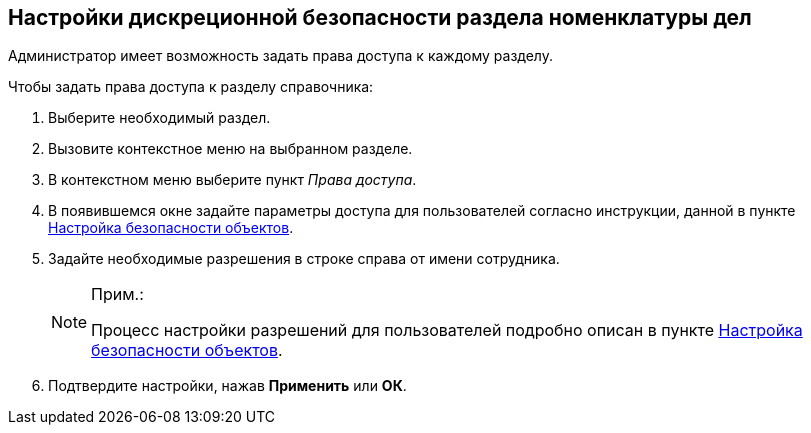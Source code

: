 
== Настройки дискреционной безопасности раздела номенклатуры дел

Администратор имеет возможность задать права доступа к каждому разделу.

Чтобы задать права доступа к разделу справочника:

. [.ph .cmd]#Выберите необходимый раздел.#
. [.ph .cmd]#Вызовите контекстное меню на выбранном разделе.#
. [.ph .cmd]#В контекстном меню выберите пункт [.keyword .parmname]_Права доступа_.#
. [.ph .cmd]#В появившемся окне задайте параметры доступа для пользователей согласно инструкции, данной в пункте xref:Security.adoc[Настройка безопасности объектов].#
. [.ph .cmd]#Задайте необходимые разрешения в строке справа от имени сотрудника.#
+
[NOTE]
====
[.note__title]#Прим.:#

Процесс настройки разрешений для пользователей подробно описан в пункте xref:Security.adoc[Настройка безопасности объектов].
====
. [.ph .cmd]#Подтвердите настройки, нажав [.ph .uicontrol]*Применить* или [.ph .uicontrol]*ОК*.#

